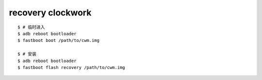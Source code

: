 recovery clockwork
===================

::

    $ # 临时进入
    $ adb reboot bootloader
    $ fastboot boot /path/to/cwm.img

    $ # 安装
    $ adb reboot bootloader
    $ fastboot flash recovery /path/to/cwm.img
